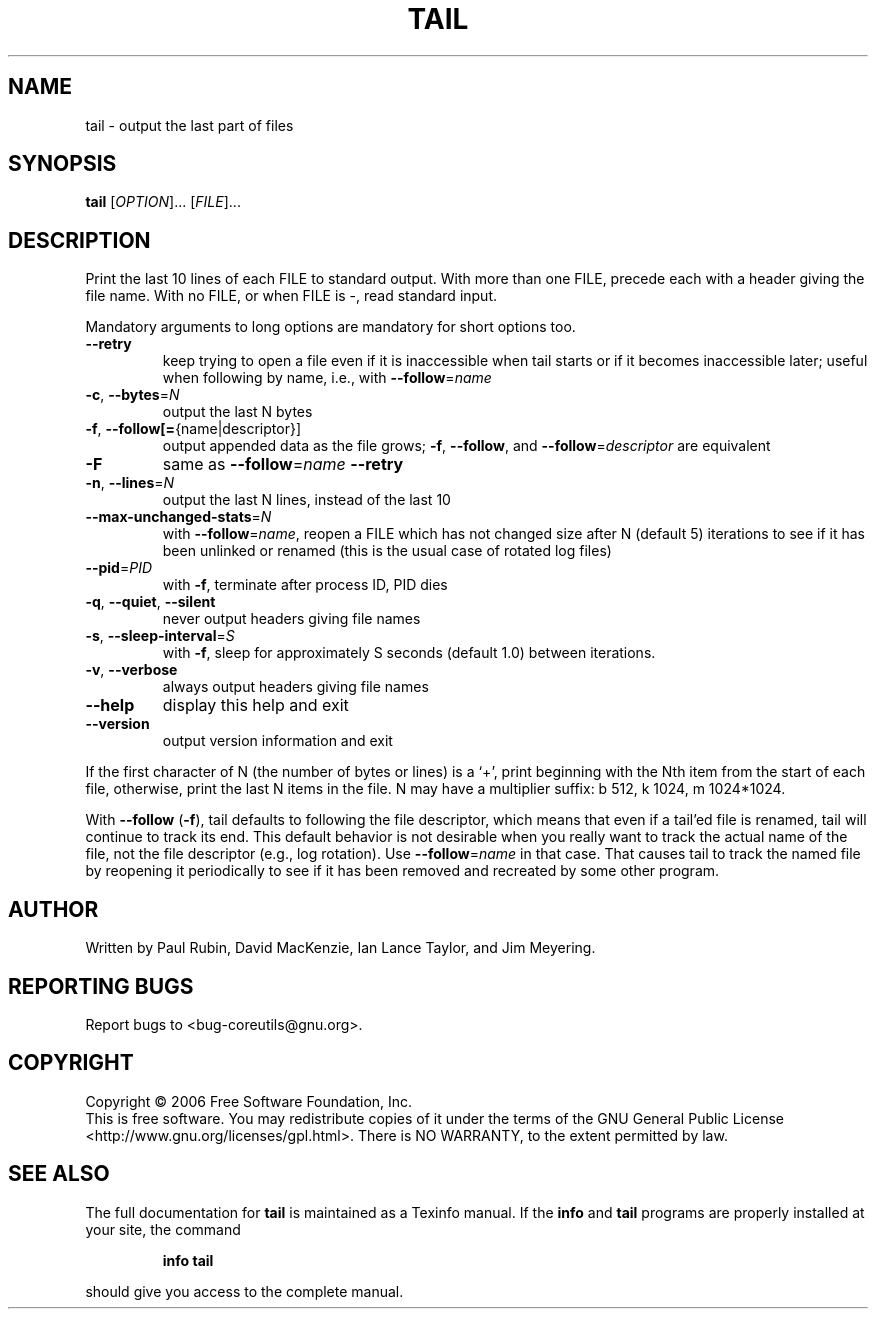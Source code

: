 .\" DO NOT MODIFY THIS FILE!  It was generated by help2man 1.35.
.TH TAIL "1" "June 2006" "tail 5.96" "User Commands"
.SH NAME
tail \- output the last part of files
.SH SYNOPSIS
.B tail
[\fIOPTION\fR]... [\fIFILE\fR]...
.SH DESCRIPTION
.\" Add any additional description here
.PP
Print the last 10 lines of each FILE to standard output.
With more than one FILE, precede each with a header giving the file name.
With no FILE, or when FILE is \-, read standard input.
.PP
Mandatory arguments to long options are mandatory for short options too.
.TP
\fB\-\-retry\fR
keep trying to open a file even if it is
inaccessible when tail starts or if it becomes
inaccessible later; useful when following by name,
i.e., with \fB\-\-follow\fR=\fIname\fR
.TP
\fB\-c\fR, \fB\-\-bytes\fR=\fIN\fR
output the last N bytes
.TP
\fB\-f\fR, \fB\-\-follow[=\fR{name|descriptor}]
output appended data as the file grows;
\fB\-f\fR, \fB\-\-follow\fR, and \fB\-\-follow\fR=\fIdescriptor\fR are
equivalent
.TP
\fB\-F\fR
same as \fB\-\-follow\fR=\fIname\fR \fB\-\-retry\fR
.TP
\fB\-n\fR, \fB\-\-lines\fR=\fIN\fR
output the last N lines, instead of the last 10
.TP
\fB\-\-max\-unchanged\-stats\fR=\fIN\fR
with \fB\-\-follow\fR=\fIname\fR, reopen a FILE which has not
changed size after N (default 5) iterations
to see if it has been unlinked or renamed
(this is the usual case of rotated log files)
.TP
\fB\-\-pid\fR=\fIPID\fR
with \fB\-f\fR, terminate after process ID, PID dies
.TP
\fB\-q\fR, \fB\-\-quiet\fR, \fB\-\-silent\fR
never output headers giving file names
.TP
\fB\-s\fR, \fB\-\-sleep\-interval\fR=\fIS\fR
with \fB\-f\fR, sleep for approximately S seconds
(default 1.0) between iterations.
.TP
\fB\-v\fR, \fB\-\-verbose\fR
always output headers giving file names
.TP
\fB\-\-help\fR
display this help and exit
.TP
\fB\-\-version\fR
output version information and exit
.PP
If the first character of N (the number of bytes or lines) is a `+',
print beginning with the Nth item from the start of each file, otherwise,
print the last N items in the file.  N may have a multiplier suffix:
b 512, k 1024, m 1024*1024.
.PP
With \fB\-\-follow\fR (\fB\-f\fR), tail defaults to following the file descriptor, which
means that even if a tail'ed file is renamed, tail will continue to track
its end.  This default behavior is not desirable when you really want to
track the actual name of the file, not the file descriptor (e.g., log
rotation).  Use \fB\-\-follow\fR=\fIname\fR in that case.  That causes tail to track the
named file by reopening it periodically to see if it has been removed and
recreated by some other program.
.SH AUTHOR
Written by Paul Rubin, David MacKenzie, Ian Lance Taylor, and Jim Meyering.
.SH "REPORTING BUGS"
Report bugs to <bug\-coreutils@gnu.org>.
.SH COPYRIGHT
Copyright \(co 2006 Free Software Foundation, Inc.
.br
This is free software.  You may redistribute copies of it under the terms of
the GNU General Public License <http://www.gnu.org/licenses/gpl.html>.
There is NO WARRANTY, to the extent permitted by law.
.SH "SEE ALSO"
The full documentation for
.B tail
is maintained as a Texinfo manual.  If the
.B info
and
.B tail
programs are properly installed at your site, the command
.IP
.B info tail
.PP
should give you access to the complete manual.
